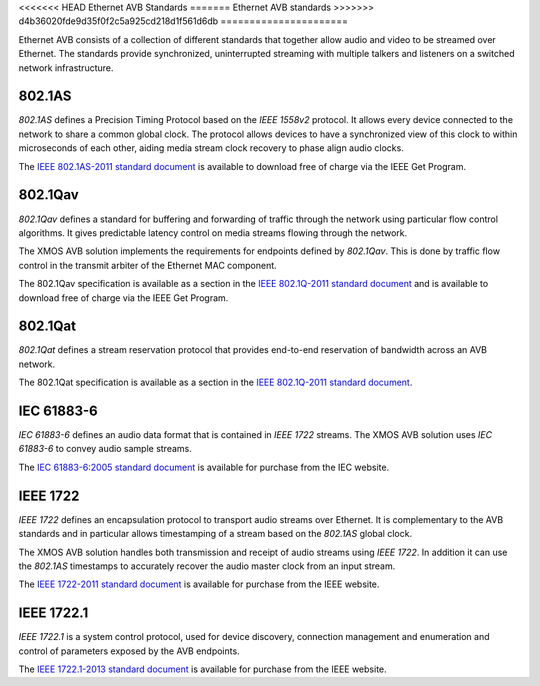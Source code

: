 <<<<<<< HEAD
Ethernet AVB Standards
=======
Ethernet AVB standards
>>>>>>> d4b36020fde9d35f0f2c5a925cd218d1f561d6db
======================

Ethernet AVB consists of a collection of different standards that together allow audio and video to be streamed over Ethernet. The standards provide synchronized, uninterrupted streaming with multiple talkers and listeners on a switched network infrastructure. 

.. index:: ptp, 802.1as

802.1AS
-------

*802.1AS* defines a Precision Timing Protocol based on the *IEEE 1558v2* protocol. It allows every device connected to the network to share a common global clock. The protocol allows devices to have a synchronized view of this clock to within microseconds of each other, aiding media stream clock recovery to phase align audio clocks.

The `IEEE 802.1AS-2011 standard document`_ is available to download free of charge via the IEEE Get Program.

.. _`IEEE 802.1AS-2011 standard document`: http://standards.ieee.org/getieee802/download/802.1AS-2011.pdf

802.1Qav
--------

*802.1Qav* defines a standard for buffering and forwarding of traffic through the network using particular flow control algorithms. It gives predictable latency control on media streams flowing through the network.

The XMOS AVB solution implements the requirements for endpoints defined by *802.1Qav*. This is done by traffic flow control in the transmit arbiter of the Ethernet MAC component.

The 802.1Qav specification is available as a section in the `IEEE 802.1Q-2011 standard document`_  and is available to download free of charge via the IEEE Get Program.

.. _`IEEE 802.1Q-2011 standard document`: http://standards.ieee.org/getieee802/download/802.1Q-2011.pdf

802.1Qat
--------

*802.1Qat* defines a stream reservation protocol that provides end-to-end reservation of bandwidth across an AVB network. 

The 802.1Qat specification is available as a section in the `IEEE 802.1Q-2011 standard document`_.

IEC 61883-6
-----------

*IEC 61883-6* defines an audio data format that is contained in *IEEE 1722* streams. The XMOS AVB solution uses *IEC 61883-6* to convey audio sample streams.

The `IEC 61883-6:2005 standard document`_ is available for purchase from the IEC website.

.. _`IEC 61883-6:2005 standard document`: http://webstore.iec.ch/webstore/webstore.nsf/ArtNum_PK/46793


IEEE 1722
----------

*IEEE 1722* defines an encapsulation protocol to transport audio streams over Ethernet. It is complementary to the AVB standards and in particular allows timestamping of a stream based on the *802.1AS* global clock. 

The XMOS AVB solution handles both transmission and receipt of audio streams using *IEEE 1722*. In addition it can use the *802.1AS* timestamps to accurately recover the audio master clock from an input stream.

The `IEEE 1722-2011 standard document`_ is available for purchase from the IEEE website.

.. _`IEEE 1722-2011 standard document`: http://standards.ieee.org/findstds/standard/1722-2011.html

IEEE 1722.1
------------

*IEEE 1722.1* is a system control protocol, used for device discovery, connection management and enumeration and control of parameters exposed by the AVB endpoints.

The `IEEE 1722.1-2013 standard document`_ is available for purchase from the IEEE website.

.. _`IEEE 1722.1-2013 standard document`: http://standards.ieee.org/findstds/standard/1722.1-2013.html
